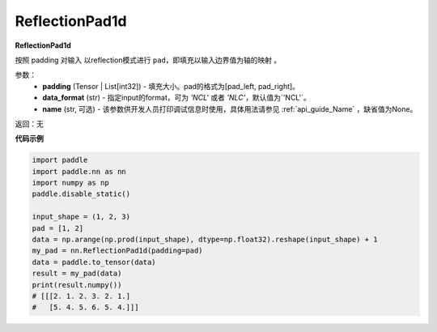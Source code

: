 .. _cn_api_nn_ReflectionPad1d:

ReflectionPad1d
-------------------------------
.. py:class:: paddle.nn.ReflectionPad1d(padding, data_format="NCL", name=None)

**ReflectionPad1d**

按照 padding 对输入 以reflection模式进行 ``pad``，即填充以输入边界值为轴的映射 。

参数：
  - **padding** (Tensor | List[int32]) - 填充大小。pad的格式为[pad_left, pad_right]。
  - **data_format** (str)  - 指定input的format，可为 `'NCL'` 或者 `'NLC'`，默认值为`'NCL'`。
  - **name** (str, 可选) - 该参数供开发人员打印调试信息时使用，具体用法请参见 :ref:`api_guide_Name` ，缺省值为None。

返回：无

**代码示例**

..  code-block:: python

    import paddle
    import paddle.nn as nn
    import numpy as np
    paddle.disable_static()

    input_shape = (1, 2, 3)
    pad = [1, 2]
    data = np.arange(np.prod(input_shape), dtype=np.float32).reshape(input_shape) + 1
    my_pad = nn.ReflectionPad1d(padding=pad)
    data = paddle.to_tensor(data)
    result = my_pad(data)
    print(result.numpy())
    # [[[2. 1. 2. 3. 2. 1.]
    #   [5. 4. 5. 6. 5. 4.]]]

